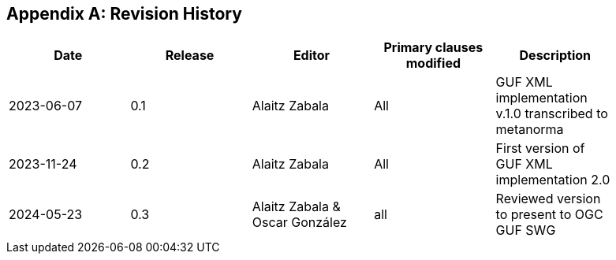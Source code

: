 [appendix]
== Revision History

[width="90%",options="header"]
|===
|Date |Release |Editor | Primary clauses modified |Description
|2023-06-07 |0.1 |Alaitz Zabala |All | GUF XML implementation v.1.0 transcribed to metanorma 
|2023-11-24 |0.2 |Alaitz Zabala |All | First version of GUF XML implementation 2.0
|2024-05-23 |0.3 |Alaitz Zabala & Oscar González |all |Reviewed version to present to OGC GUF SWG
|===
